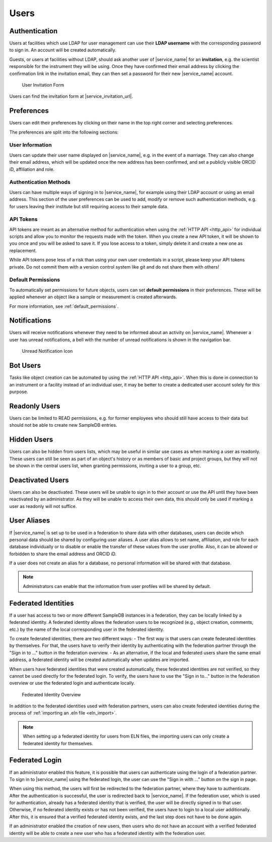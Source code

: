 .. _users:

Users
=====

.. _authentication:

Authentication
--------------

Users at facilities which use LDAP for user management can use their **LDAP username** with the corresponding password to sign in. An account will be created automatically.

Guests, or users at facilities without LDAP, should ask another user of |service_name| for an **invitation**, e.g. the scientist responsible for the instrument they will be using. Once they have confirmed their email address by clicking the confirmation link in the invitation email, they can then set a password for their new |service_name| account.

.. figure:: ../static/img/generated/guest_invitation.png
    :alt: User Invitation Form

    User Invitation Form

Users can find the invitation form at |service_invitation_url|.

.. _preferences:

Preferences
-----------

Users can edit their preferences by clicking on their name in the top right corner and selecting preferences.

The preferences are split into the following sections:

User Information
````````````````

Users can update their user name displayed on |service_name|, e.g. in the event of a marriage. They can also change their email address, which will be updated once the new address has been confirmed, and set a publicly visible ORCID iD, affiliation and role.

Authentication Methods
``````````````````````

Users can have multiple ways of signing in to |service_name|, for example using their LDAP account or using an email address. This section of the user preferences can be used to add, modify or remove such authentication methods, e.g. for users leaving their institute but still requiring access to their sample data.

API Tokens
``````````

API tokens are meant as an alternative method for authentication when using the :ref:`HTTP API <http_api>` for individual scripts and allow you to monitor the requests made with the token. When you create a new API token, it will be shown to you once and you will be asked to save it. If you lose access to a token, simply delete it and create a new one as replacement.

While API tokens pose less of a risk than using your own user credentials in a script, please keep your API tokens private. Do not commit them with a version control system like git and do not share them with others!

Default Permissions
```````````````````

To automatically set permissions for future objects, users can set **default permissions** in their preferences. These will be applied whenever an object like a sample or measurement is created afterwards.

For more information, see :ref:`default_permissions`.

.. _notifications:

Notifications
-------------

Users will receive notifications whenever they need to be informed about an activity on |service_name|. Whenever a user has unread notifications, a bell with the number of unread notifications is shown in the navigation bar.

.. figure:: ../static/img/generated/unread_notification_icon.png
    :alt: Unread Notification Icon

    Unread Notification Icon

Bot Users
---------

Tasks like object creation can be automated by using the :ref:`HTTP API <http_api>`. When this is done in connection to an instrument or a facility instead of an individual user, it may be better to create a dedicated user account solely for this purpose.

Readonly Users
--------------

Users can be limited to READ permissions, e.g. for former employees who should still have access to their data but should not be able to create new SampleDB entries.

Hidden Users
------------

Users can also be hidden from users lists, which may be useful in similar use cases as when marking a user as readonly. These users can still be seen as part of an object's history or as members of basic and project groups, but they will not be shown in the central users list, when granting permissions, inviting a user to a group, etc.

Deactivated Users
------------------

Users can also be deactivated. These users will be unable to sign in to their account or use the API until they have been reactivated by an administrator. As they will be unable to access their own data, this should only be used if marking a user as readonly will not suffice.


User Aliases
------------

If |service_name| is set up to be used in a federation to share data with other databases, users can decide which personal data should be shared by configuring user aliases.
A user alias allows to set name, affiliation, and role for each database individually or to disable or enable the transfer of these values from the user profile.
Also, it can be allowed or forbidden to share the email address and ORCID iD.

If a user does not create an alias for a database, no personal information will be shared with that database.

.. note::
    Administrators can enable that the information from user profiles will be shared by default.


Federated Identities
--------------------

If a user has access to two or more different SampleDB instances in a federation, they can be locally linked by a federated identity.
A federated identity allows the federation users to be recognized (e.g., object creation, comments, etc.) by the name of the local corresponding user in the federated identity.

To create federated identities, there are two different ways:
- The first way is that users can create federated identities by themselves. For that, the users have to verify their identity by authenticating with the federation partner through the "Sign in to …" button in the federation overview.
- As an alternative, if the local and federated users share the same email address, a federated identity will be created automatically when updates are imported.

When users have federated identities that were created automatically, these federated identities are not verified, so they cannot be used directly for the federated login. To verify, the users have to use the "Sign in to…" button in the federation overview or use the federated login and authenticate locally.

.. figure:: ../static/img/generated/federated_identity.png
    :alt: Federated Identity Overview

    Federated Identity Overview


In addition to the federated identities used with federation partners, users can also create federated identities during the process of :ref:`importing an .eln file <eln_import>`.

.. note::
    When setting up a federated identity for users from ELN files, the importing users can only create a federated identity for themselves.


Federated Login
---------------

If an administrator enabled this feature, it is possible that users can authenticate using the login of a federation partner.
To sign in to |service_name| using the federated login, the user can use the "Sign in with …" button on the sign in page.

When using this method, the users will first be redirected to the federation partner, where they have to authenticate.
After the authentication is successful, the user is redirected back to |service_name|.
If the federation user, which is used for authentication, already has a federated identity that is verified, the user will be directly signed in to that user.
Otherwise, if no federated identity exists or has not been verified, the users have to login to a local user additionally.
After this, it is ensured that a verified federated identity exists, and the last step does not have to be done again.

If an administrator enabled the creation of new users, then users who do not have an account with a verified federated identity will be able to create
a new user who has a federated identity with the federation user.
